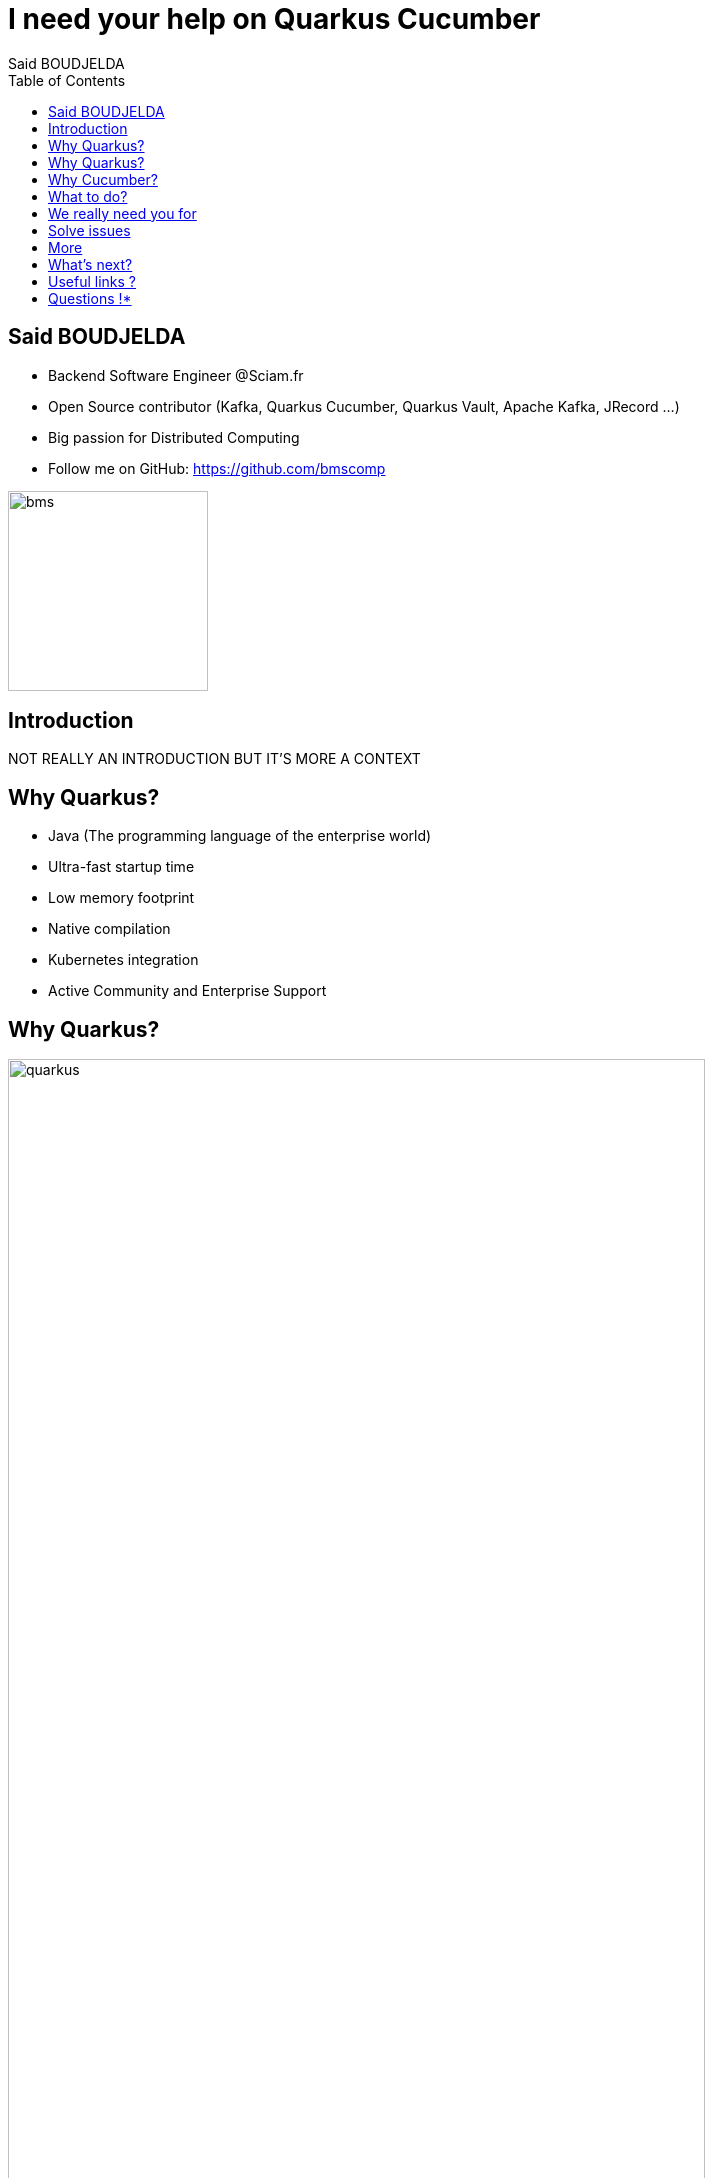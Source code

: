= I need your help on Quarkus Cucumber
Said BOUDJELDA
:description: I need your help on Quarkus Cucumber
:copyright: CC BY-SA 4.0
:data-uri:
:sectids!:
:includegifs:
:toc2:
:sectanchors:
:idprefix:
:idseparator: -
:icons: font
:source-highlighter: highlight.js
:source-language: java
:macros-on: subs="macros"
:imagesdir: ../resources/images
:hide-uri-scheme:
:revealjs_theme: beige
:revealjsdir: https://cdn.jsdelivr.net/npm/reveal.js@5.1.0
:revealjs_hash: true
:revealjs_width: 1500
:revealjs_center: false
:docinfo: shared
:slides-url: //TODO define slides url
:slides-src: //TODO define slides source

[.columns]
== Said BOUDJELDA

[.column]
* Backend Software Engineer @Sciam.fr
* Open Source contributor (Kafka, Quarkus Cucumber, Quarkus Vault, Apache Kafka, JRecord ...)
* Big passion for Distributed Computing
* Follow me on GitHub: https://github.com/bmscomp[https://github.com/bmscomp]

[.column]
image::bms.jpeg[role="pull-right",width="200"]

== Introduction


NOT REALLY AN INTRODUCTION BUT IT'S MORE A CONTEXT

== Why Quarkus?

- Java (The programming language of the enterprise world)
- Ultra-fast startup time
- Low memory footprint
- Native compilation
- Kubernetes integration
- Active Community and Enterprise Support

== Why Quarkus?

image::quarkus.png[role="center",height="90%"]

== Why Cucumber?

- BDD (Behavior Driven Development)
- A framework for writing tests in natural language (Gherkin)
- Make tests readable and understandable by non-technical people
- Living documentation

== What to do?

- Contribute to the Quarkus Cucumber extension

== We really need you for

- Write documentation
- Enhance the extension
- Implement new features
- Test the extension

== Solve issues

image::issue.png[role="pull-right",height="90%"]

== More

image::quarkus-cucumber.png[role="pull-right",height="90%"]

== What's next?

- The big refactoring of the extension must come one day

== Useful links ?

- https://github.com/quarkiverse/quarkus-cucumber[Quarkus Cucumber Extension GitHub repo]
- https://docs.quarkiverse.io/quarkus-cucumber/dev/index.html[Quarkus Cucumber documentation]
- https://docs.quarkiverse.io/quarkus-cucumber/dev/index.html[Quarkus]
- https://cucumber.io/[Cucumber official website]

== Questions !*

Any question, please?

image::thank_you.png[role="center",height="90%"]


